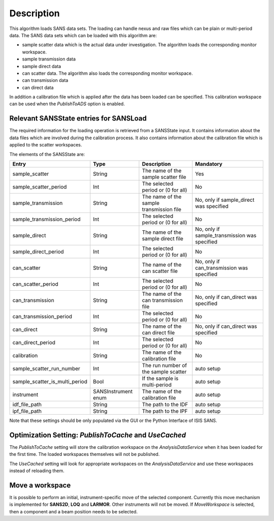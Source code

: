 .. algorithm::

.. summary::

.. alias::

.. properties::

Description
-----------

This algorithm loads SANS data sets. The loading can handle nexus and raw files which can be plain or multi-period data. The SANS data sets which can be loaded with this algorithm are:

* sample scatter data which is the actual data under investigation. The algorithm loads the corresponding monitor workspace.
* sample transmission data
* sample direct data
* can scatter data. The algorithm also loads the corresponding monitor workspace.
* can transmission data
* can direct data

In addition a calibration file which is applied after the data has been loaded can be specified. This calibration workspace can be used when the *PublishToADS* option is enabled.


Relevant SANSState entries for SANSLoad
~~~~~~~~~~~~~~~~~~~~~~~~~~~~~~~~~~~~~~~~

The required information for the loading operation is retrieved from a SANSState input. It contains information
about the data files which are involved during the calibration process. It also contains information about the
calibration file which is applied to the scatter workspaces.

The elements of the SANSState are:

+--------------------------------+---------------------+------------------------------------------+----------------------------------------------+
| Entry                          | Type                | Description                              | Mandatory                                    |
+================================+=====================+==========================================+==============================================+
| sample_scatter                 | String              | The name of the sample scatter file      | Yes                                          |
+--------------------------------+---------------------+------------------------------------------+----------------------------------------------+
| sample_scatter_period          | Int                 | The selected period or (0 for all)       | No                                           |
+--------------------------------+---------------------+------------------------------------------+----------------------------------------------+
| sample_transmission            | String              | The name of the sample transmission file | No, only if sample_direct was specified      |
+--------------------------------+---------------------+------------------------------------------+----------------------------------------------+
| sample_transmission_period     | Int                 | The selected period or (0 for all)       | No                                           |
+--------------------------------+---------------------+------------------------------------------+----------------------------------------------+
| sample_direct                  | String              | The name of the sample direct file       | No, only if sample_transmission was specified|
+--------------------------------+---------------------+------------------------------------------+----------------------------------------------+
| sample_direct_period           | Int                 | The selected period or (0 for all)       | No                                           |
+--------------------------------+---------------------+------------------------------------------+----------------------------------------------+
| can_scatter                    | String              | The name of the can scatter file         | No, only if can_transmission was specified   |
+--------------------------------+---------------------+------------------------------------------+----------------------------------------------+
| can_scatter_period             | Int                 | The selected period or (0 for all)       | No                                           |
+--------------------------------+---------------------+------------------------------------------+----------------------------------------------+
| can_transmission               | String              | The name of the can transmission file    | No, only if can_direct was specified         |
+--------------------------------+---------------------+------------------------------------------+----------------------------------------------+
| can_transmission_period        | Int                 | The selected period or (0 for all)       | No                                           |
+--------------------------------+---------------------+------------------------------------------+----------------------------------------------+
| can_direct                     | String              | The name of the can direct file          | No, only if can_direct was specified         |
+--------------------------------+---------------------+------------------------------------------+----------------------------------------------+
| can_direct_period              | Int                 | The selected period or (0 for all)       | No                                           |
+--------------------------------+---------------------+------------------------------------------+----------------------------------------------+
| calibration                    | String              | The name of the calibration file         | No                                           |
+--------------------------------+---------------------+------------------------------------------+----------------------------------------------+
| sample_scatter_run_number      | Int                 | The run number of the sample scatter     | auto setup                                   |
+--------------------------------+---------------------+------------------------------------------+----------------------------------------------+
| sample_scatter_is_multi_period | Bool                | If the sample is multi-period            | auto setup                                   |
+--------------------------------+---------------------+------------------------------------------+----------------------------------------------+
| instrument                     | SANSInstrument enum | The name of the calibration file         | auto setup                                   |
+--------------------------------+---------------------+------------------------------------------+----------------------------------------------+
| idf_file_path                  | String              | The path to the IDF                      | auto setup                                   |
+--------------------------------+---------------------+------------------------------------------+----------------------------------------------+
| ipf_file_path                  | String              | The path to the IPF                      | auto setup                                   |
+--------------------------------+---------------------+------------------------------------------+----------------------------------------------+


Note that these settings should be only populated via the GUI or the Python Interface of ISIS SANS.

Optimization Setting: *PublishToCache* and *UseCached*
~~~~~~~~~~~~~~~~~~~~~~~~~~~~~~~~~~~~~~~~~~~~~~~~~~~~~~

The *PublishToCache* setting will store the calibration workspace on the *AnalysisDataService* when it has been loaded for the first time. The loaded workspaces themselves will not be published.

The *UseCached* setting will look for appropriate workspaces on the *AnalysisDataService* and use these workspaces instead of reloading them.

Move a workspace
~~~~~~~~~~~~~~~~

It is possible to perform an initial, instrument-specific move of the selected component. Currently this move mechanism is implemented for **SANS2D**, **LOQ** and **LARMOR**. Other instruments will not be moved.
If *MoveWorkspace* is selected, then a component and a beam position needs to be selected.

.. categories::

.. sourcelink::
